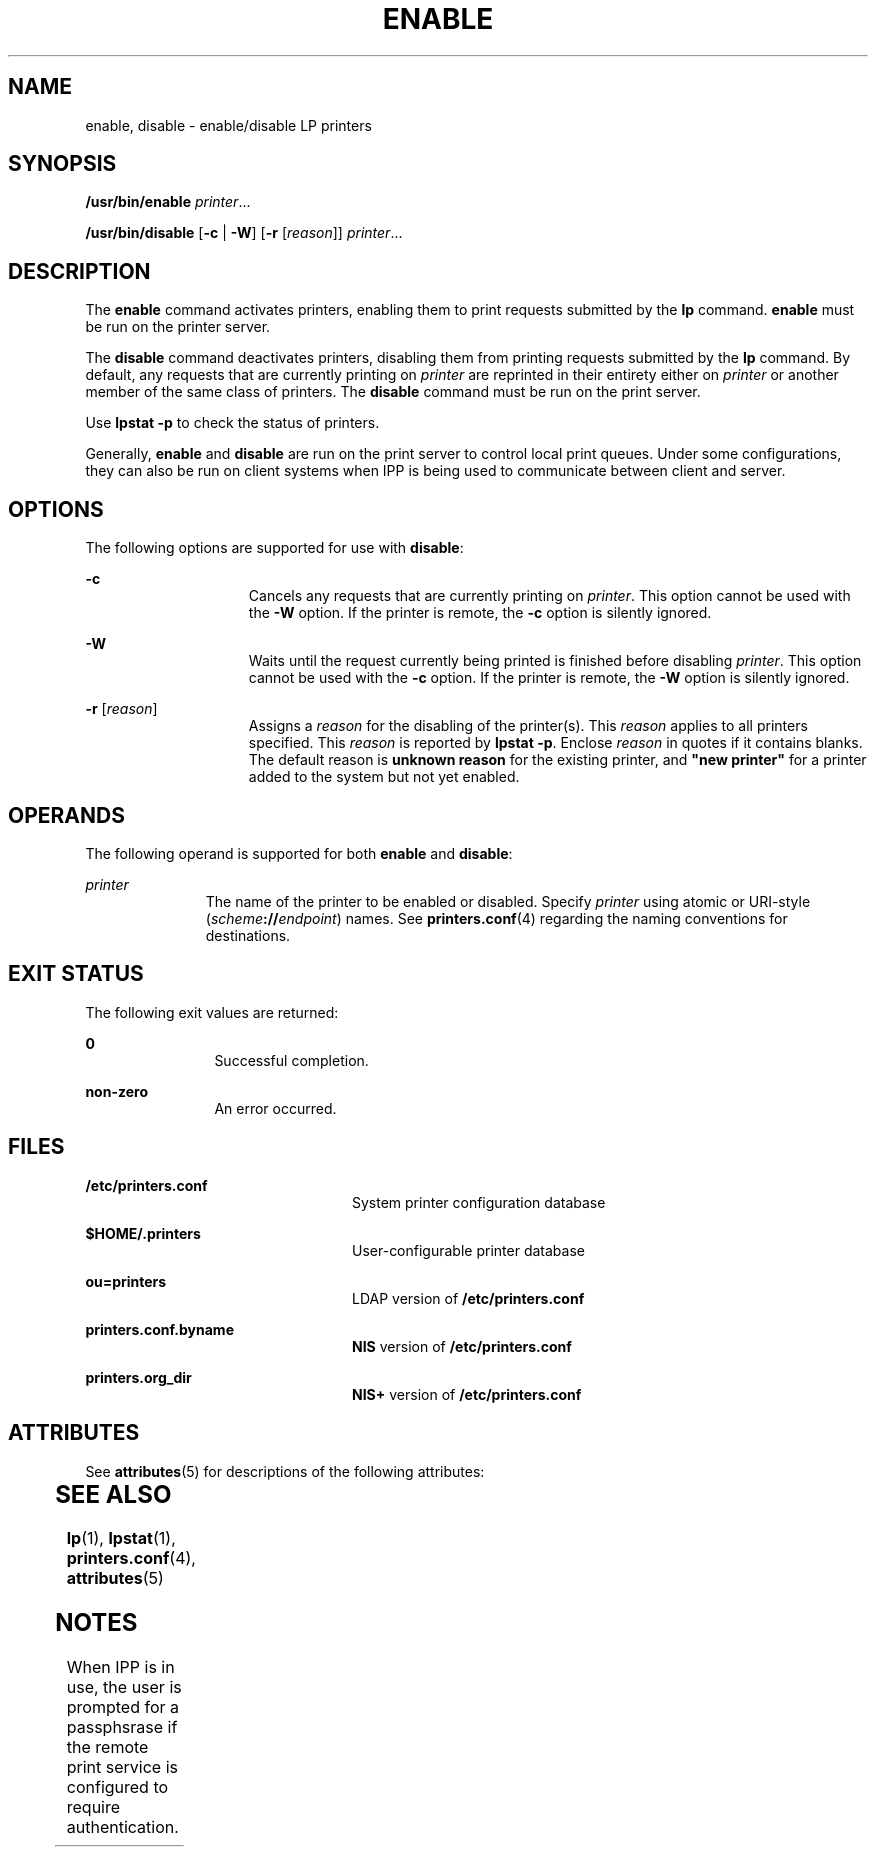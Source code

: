 '\" te
.\"  Copyright 1989 AT&T Copyright (c) 2006, Sun Microsystems, Inc. All Rights Reserved.
.\" The contents of this file are subject to the terms of the Common Development and Distribution License (the "License").  You may not use this file except in compliance with the License.
.\" You can obtain a copy of the license at usr/src/OPENSOLARIS.LICENSE or http://www.opensolaris.org/os/licensing.  See the License for the specific language governing permissions and limitations under the License.
.\" When distributing Covered Code, include this CDDL HEADER in each file and include the License file at usr/src/OPENSOLARIS.LICENSE.  If applicable, add the following below this CDDL HEADER, with the fields enclosed by brackets "[]" replaced with your own identifying information: Portions Copyright [yyyy] [name of copyright owner]
.TH ENABLE 1 "Jun 5, 2006"
.SH NAME
enable, disable \- enable/disable LP printers
.SH SYNOPSIS
.LP
.nf
\fB/usr/bin/enable\fR \fIprinter\fR...
.fi

.LP
.nf
\fB/usr/bin/disable\fR [\fB-c\fR | \fB-W\fR] [\fB-r\fR [\fIreason\fR]] \fIprinter\fR...
.fi

.SH DESCRIPTION
.sp
.LP
The \fBenable\fR command activates printers, enabling them to print requests
submitted by the \fBlp\fR command. \fBenable\fR must be run on the printer
server.
.sp
.LP
The \fBdisable\fR command deactivates printers, disabling them from printing
requests submitted by the \fBlp\fR command. By default, any requests that are
currently printing on \fIprinter\fR are reprinted in their entirety either on
\fIprinter\fR or another member of the same class of printers. The
\fBdisable\fR command must be run on the print server.
.sp
.LP
Use \fBlpstat\fR \fB-p\fR to check the status of printers.
.sp
.LP
Generally, \fBenable\fR and \fBdisable\fR are run on the print server to
control local print queues. Under some configurations, they can also be run on
client systems when IPP is being used to communicate between client and server.
.SH OPTIONS
.sp
.LP
The following options are supported for use with \fBdisable\fR:
.sp
.ne 2
.na
\fB\fB-c\fR\fR
.ad
.RS 15n
Cancels any requests that are currently printing on \fIprinter\fR. This option
cannot be used with the \fB-W\fR option. If the printer is remote, the \fB-c\fR
option is silently ignored.
.RE

.sp
.ne 2
.na
\fB\fB-W\fR\fR
.ad
.RS 15n
Waits until the request currently being printed is finished before disabling
\fIprinter\fR. This option cannot be used with the \fB-c\fR option. If the
printer is remote, the \fB-W\fR option is silently ignored.
.RE

.sp
.ne 2
.na
\fB\fB-r\fR [\fIreason\fR]\fR
.ad
.RS 15n
Assigns a \fIreason\fR for the disabling of the printer(s). This \fIreason\fR
applies to all printers specified. This \fIreason\fR is reported by
\fBlpstat\fR \fB-p\fR. Enclose \fIreason\fR in quotes if it contains blanks.
The default reason is \fBunknown reason\fR for the existing printer, and
\fB"new printer"\fR for a printer added to the system but not yet enabled.
.RE

.SH OPERANDS
.sp
.LP
The following operand is supported for both \fBenable\fR and \fBdisable\fR:
.sp
.ne 2
.na
\fB\fIprinter\fR\fR
.ad
.RS 11n
The name of the printer to be enabled or disabled. Specify \fIprinter\fR using
atomic or URI-style (\fIscheme\fR\fB://\fR\fIendpoint\fR) names. See
\fBprinters.conf\fR(4) regarding the naming conventions for destinations.
.RE

.SH EXIT STATUS
.sp
.LP
The following exit values are returned:
.sp
.ne 2
.na
\fB\fB0\fR\fR
.ad
.RS 12n
Successful completion.
.RE

.sp
.ne 2
.na
\fBnon-zero\fR
.ad
.RS 12n
An error occurred.
.RE

.SH FILES
.sp
.ne 2
.na
\fB\fB/etc/printers.conf\fR\fR
.ad
.RS 24n
System printer configuration database
.RE

.sp
.ne 2
.na
\fB\fB$HOME/.printers\fR\fR
.ad
.RS 24n
User-configurable printer database
.RE

.sp
.ne 2
.na
\fB\fBou=printers\fR\fR
.ad
.RS 24n
LDAP version of \fB/etc/printers.conf\fR
.RE

.sp
.ne 2
.na
\fB\fBprinters.conf.byname\fR\fR
.ad
.RS 24n
\fBNIS\fR version of \fB/etc/printers.conf\fR
.RE

.sp
.ne 2
.na
\fB\fBprinters.org_dir\fR\fR
.ad
.RS 24n
\fBNIS+\fR version of \fB/etc/printers.conf\fR
.RE

.SH ATTRIBUTES
.sp
.LP
See \fBattributes\fR(5) for descriptions of the following attributes:
.sp

.sp
.TS
box;
c | c
l | l .
ATTRIBUTE TYPE	ATTRIBUTE VALUE
_
Interface Stability	Obsolete
_
CSI	Enabled
.TE

.SH SEE ALSO
.sp
.LP
\fBlp\fR(1), \fBlpstat\fR(1), \fBprinters.conf\fR(4), \fBattributes\fR(5)
.SH NOTES
.sp
.LP
When IPP is in use, the user is prompted for a passphsrase if the remote print
service is configured to require authentication.
